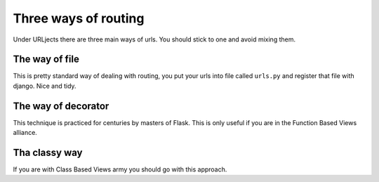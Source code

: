 Three ways of routing
=====================

Under URLjects there are three main ways of urls. You should stick to one and
avoid mixing them.


The way of file
---------------

This is pretty standard way of dealing with routing, you put your urls into
file called ``urls.py`` and register that file with django. Nice and tidy.


The way of decorator
--------------------

This technique is practiced for centuries by masters of Flask. This is only
useful if you are in the Function Based Views alliance.


Tha classy way
--------------

If you are with Class Based Views army you should go with this approach.